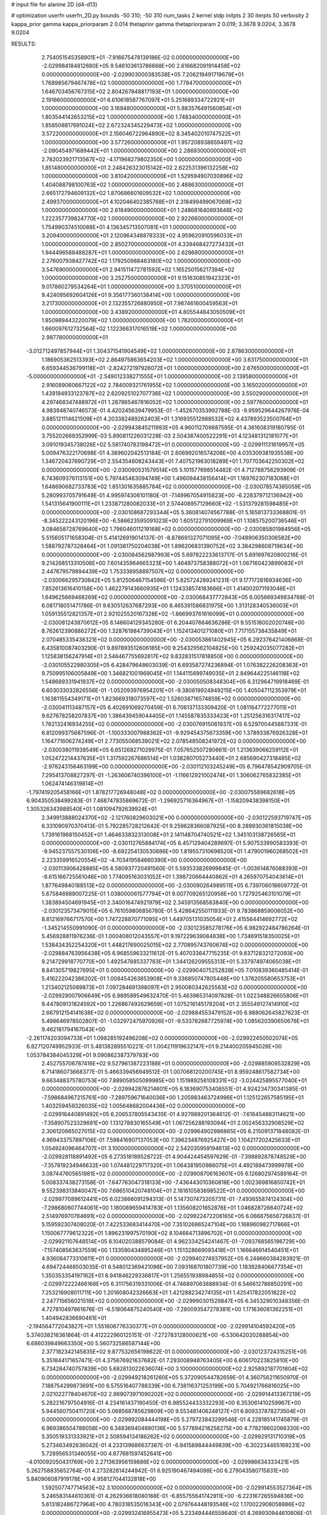 # input file for alanine 2D (d4-d13)

# optimization
userfn       userfn_2D.py
bounds       -50 310; -50 310
num_tasks    2
kernel       stdp
initpts      2 30
iterpts      50
verbosity    2
kappa_prior  gamma
kappa_priorparam 2 0.014
thetaprior gamma
thetapriorparam 2 0.019; 3.3678 9.0204; 3.3678 9.0204


RESULTS:
  2.754051545358901E+01 -7.916675478139186E-02  0.000000000000000E+00      -2.029984184812680E+05
  9.546103613786668E+00  2.616682091914458E+02  0.000000000000000E+00      -2.029903000383538E+05
  7.206219491719679E+01  1.768985679467478E+02  1.000000000000000E+00       1.778470000000000E+01
  1.646703456767315E+02  2.804267848817193E+01  1.000000000000000E+00       2.191660000000000E+01
  6.610618587767097E+01  5.251689334722921E+01  1.000000000000000E+00       3.169480000000000E+01
  5.883576491560854E+01  1.803544142653215E+02  1.000000000000000E+00       1.748340000000000E+01
  1.858508817691024E+02  2.672324345229473E+02  1.000000000000000E+00       3.572200000000000E+01
  2.156046722964890E+02  8.345402010747522E+01  1.000000000000000E+00       3.577260000000000E+01
  1.957208938659497E+02 -2.090454971689442E+01  1.000000000000000E+00       2.286930000000000E+01
  2.782023921713567E+02 -4.171968279802350E+00  1.000000000000000E+00       1.851480000000000E+01
  2.248426323015142E+02  2.622531396132258E+02  1.000000000000000E+00       3.810420000000000E+01
  1.529594907030896E+02  1.404088798100763E+02  1.000000000000000E+00       2.488630000000000E+01
  2.665172794609132E+02  1.870686601609532E+02  1.000000000000000E+00       2.499370000000000E+01
  4.102046402385768E+01  2.318499499067069E+02  1.000000000000000E+00       2.618490000000000E+01
  1.248681640893646E+02  1.222357739824770E+02  1.000000000000000E+00       2.922660000000000E+01
  1.754990374510088E+01  4.136345713507081E+01  1.000000000000000E+00       3.209400000000000E+01
  2.120964348878333E+02  4.959620910596033E+01  1.000000000000000E+00       2.850270000000000E+01
  4.339468427273432E+01  1.944496588488287E+01  1.000000000000000E+00       2.628680000000000E+01
  2.276007938427742E+02  1.179250988463180E+02  1.000000000000000E+00       3.547690000000000E+01
  2.941511472781592E+02  1.165250156217394E+02  1.000000000000000E+00       3.252750000000000E+01
  9.151630851942323E+01  9.017860279534264E+01  1.000000000000000E+00       3.370510000000000E+01
  9.424095692604126E+01  9.356177360138414E+00  1.000000000000000E+00       3.217300000000000E+01
  2.132355726880950E+01  7.967461600459563E+01  1.000000000000000E+00       3.438920000000000E+01
  4.805544843050509E+01  1.850989443220079E+02  1.000000000000000E+00       1.782000000000000E+01
  1.660097612732564E+02  1.122366317016519E+02  1.000000000000000E+00       2.987780000000000E+01
 -3.012712497857944E+01  1.304371541904549E+02  1.000000000000000E+00       2.878630000000000E+01
  1.186905362513393E+02  2.864975863654203E+02  1.000000000000000E+00       3.631750000000000E+01
  6.659344536799118E+01 -2.824272197926072E+01  1.000000000000000E+00       2.676500000000000E+01
 -5.000000000000000E+01 -2.549012338271555E+01  1.000000000000000E+00       2.139580000000000E+01
  2.916089060667122E+02  2.784009321761955E+02  1.000000000000000E+00       3.165020000000000E+01
  1.439194933123787E+02  2.620925102707736E+02  1.000000000000000E+00       3.550290000000000E+01
  4.297468347488972E+01  1.287865467816052E+02  1.000000000000000E+00       2.597760000000000E+01       4.983948740746573E-01  4.420245639479953E-01      -1.452670353992788E-03 -9.959529644267976E-04  3.885121114621509E+01  4.203382489262403E+01
  1.316935512988532E+02  4.437893523500764E+01  0.000000000000000E+00      -2.029943845211993E+05       4.960112709887595E-01  4.361608319180795E-01       3.755202669352999E-03  5.890811226031228E-03  2.504387400522291E+01  4.123481312181077E+01
  3.091019345738026E+02  5.581740783198472E+01  0.000000000000000E+00      -2.029911131619957E+05       5.009476322170698E-01  4.389602042513184E-01       2.606992016574208E+00  4.035309381935538E+00  1.346720437690729E+01  2.554354608243443E+01
  7.407521963018289E+01  1.707703642250302E+02  0.000000000000000E+00      -2.030090531579514E+05       5.101577698514482E-01  4.712788756293909E-01       6.743609376113151E+00  5.797445463094749E+00  1.496094438156414E+01  1.169762307183068E+01
  1.648690682733783E+02  1.851301635885784E+02  0.000000000000000E+00      -2.030078574385059E+05       5.280993705791649E-01  4.995974306101180E-01      -7.149967054915823E+00 -6.228379712136942E+00  1.541315641900111E+01  1.233871280082033E+01
  2.574408957129660E+02 -1.531379281598485E+01  0.000000000000000E+00      -2.030108687293344E+05       5.360814074567788E-01  5.165813733368801E-01      -8.345222243120196E+00 -6.586623595091023E+00  1.605122791009969E+01  1.108575200736546E+01
  3.084658728769640E+02  1.796046011219168E+02  0.000000000000000E+00      -2.030085801984956E+05       5.515605171658304E-01  5.414126919014137E-01      -8.878691327071095E+00 -7.048906350306582E+00  1.588792787328464E+01  1.091381750204038E+01
  1.896206831390752E+02  3.384298608719634E+00  0.000000000000000E+00      -2.030084562987993E+05       5.697822233613717E-01  5.691697620800216E-01       9.214268513310506E+00  7.601435964665323E+00  1.464973758388072E+01  1.067160423899083E+01
  2.447679579894439E+02  1.753338958897507E+02  0.000000000000000E+00      -2.030066295730642E+05       5.812506467154596E-01  5.825724289241231E-01       9.177172816934636E+00  7.852613616410158E+00  1.462279143660935E+01  1.124338574183666E+01
  1.414002071193046E+01  1.649625669468269E+02  0.000000000000000E+00      -2.030068437772843E+05       6.005669349834768E-01  6.081718051471786E-01       9.630512637687293E+00  8.465391586831975E+00  1.313128340536003E+01  1.059135512821357E+01
  2.921025520167328E+02 -1.866993761616099E+01  0.000000000000000E+00      -2.030081243870612E+05       6.146604129345280E-01  6.204407664636286E-01       9.551518002020748E+00  8.762612390886272E+00  1.328761984739043E+01  1.152413401271080E+01
  7.717155738435849E+01  2.070485335438321E+02  0.000000000000000E+00      -2.030053861402945E+05       6.292376421406868E-01  6.435810087403290E-01       9.897893512606185E+00  9.254329562104825E+00  1.259242035077282E+01  1.125838156247914E+01
  2.546467755692817E+02  9.832831517818850E+00  0.000000000000000E+00      -2.030105522980305E+05       6.428479648603039E-01  6.693587274236894E-01       1.076382226208363E+01  9.750995106005849E+00  1.346821001969045E+01  1.144115699749035E+01
  2.849644225146118E+02  1.548689331941937E+02  0.000000000000000E+00      -2.030050508348304E+05       6.312964719918469E-01  6.603033032826556E-01      -1.052093976954201E+01 -9.380619924949215E+00  1.405047112353979E+01  1.163811554349171E+01
  1.823669318073597E+02  1.526038716574859E+02  0.000000000000000E+00      -2.030041113487157E+05       6.402691069270459E-01  6.706137133309420E-01       1.081164772277011E+01  9.627678258207837E+00  1.386439459044405E+01  1.145587835333423E+01
  1.251256316317417E+02  1.762132416934255E+02  0.000000000000000E+00      -2.030076915061937E+05       6.529700445887331E-01  6.812099375687596E-01      -1.100333007988362E+01 -9.929454375673359E+00  1.378933876926328E+01  1.164771606274249E+01
  2.773055068539021E+02  2.078548508241972E+02  0.000000000000000E+00      -2.030038011938549E+05       6.651268271029975E-01  7.057652507280661E-01       1.213639066259112E+01  1.052472214437635E+01  1.317592267686514E+01  1.038280705273440E+01
  2.685690427318485E+02 -2.978243156463199E+00  0.000000000000000E+00      -2.030112103245249E+05       6.796478542909705E-01  7.295413708827297E-01      -1.263606740396100E+01 -1.116612921002474E+01  1.306062765832385E+01  1.062474146319814E+01
 -1.797419205458166E+01  1.878217726948048E+02  0.000000000000000E+00      -2.030075589682618E+05       6.904350538499283E-01  7.468747835869672E-01      -1.296925716364967E+01 -1.158209438398150E+01  1.305326343988540E+01  1.081094792639924E+01
  2.349913888024370E+02 -2.121760829603021E+00  0.000000000000000E+00      -2.030122593719747E+05       6.331090970370413E-01  5.792285728212642E-01       9.259628366087925E+00  8.289930361815038E+00  1.739161968150452E+01  1.464633832313008E+01
  2.141148704740521E+02  1.345103138726565E+01  0.000000000000000E+00      -2.030112765884174E+05       6.457129404289697E-01  5.907533990583393E-01      -9.945237557530106E+00 -8.692254130530886E+00  1.819557310698520E+01  1.479001960268502E+01
  2.223359916520554E+02 -4.703419584660390E+00  0.000000000000000E+00      -2.030113906428885E+05       6.580937720491560E-01  5.593533826999845E-01      -1.003614876088393E+01 -8.615166725561046E+00  1.774095163031052E+01  1.398720664440862E+01
  4.265970754043614E+01  1.877649840188513E+02  0.000000000000000E+00      -2.030090264989511E+05       6.739706018609772E-01  5.675846989007225E-01       1.038000061577794E+01  9.007709265120958E+00  1.727925463101079E+01  1.383894504691945E+01
  2.340016474921979E+02  2.345913568583840E+00  0.000000000000000E+00      -2.030123573479015E+05       6.761059806856780E-01  5.428642550111933E-01       9.783868859006052E+00  8.812169766717570E+00  1.747228870771095E+01  1.449705131035054E+01
  2.415564414692772E+02 -1.345214550991090E-01  0.000000000000000E+00      -2.030123585278176E+05       6.982922484786264E-01  5.456928811976236E-01       1.000408012043557E+01  9.197229639084838E+00  1.734691518350025E+01  1.538434352254320E+01
  1.448217690025015E+02  2.770895743760674E+02  0.000000000000000E+00      -2.029884763956438E+05       6.968559633211612E-01  5.407033647715235E-01       9.837128321272093E+00  9.214729918770770E+00  1.492547885337763E+01  1.344126209555313E+01
  5.337974974065038E+01  8.841305719827695E+01  0.000000000000000E+00      -2.029904075252828E+05       7.010839360485414E-01  5.416222042386202E-01       1.008454263853908E+01  9.336850747805448E+00  1.376205580653753E+01  1.213402125089873E+01
  7.097284691398097E+01  2.950080342625563E+02  0.000000000000000E+00      -2.029929007906649E+05       6.989589549632470E-01  5.463965314097828E-01       1.022348826605806E+01  9.447809131824592E+00  1.226867492629659E+01  1.075216145178204E+01
  2.355549127414910E+02  2.667912154141638E+02  0.000000000000000E+00      -2.029884553479152E+05       6.988062645827623E-01  5.498646978502807E-01      -1.032972475970926E+01 -9.533782687725974E+00  1.085620390650676E+01  9.462181794167043E+00
 -2.261174203094733E+01  1.098285192496208E+02  0.000000000000000E+00      -2.029922450502074E+05       6.827120749952933E-01  5.481382895510221E-01       1.004211919632147E+01  9.214400205945026E+00  1.053784384045329E+01  9.090862387379783E+00
  2.452755706787416E+02  9.527961387223188E+01  0.000000000000000E+00      -2.029885909532829E+05       6.714186073668377E-01  5.466339456949512E-01       1.007068120200745E+01  8.959248617582734E+00  9.663488375780753E+00  7.889058505099985E+00
  1.151989256108331E+02 -3.024425895577040E+01  0.000000000000000E+00      -2.029942876214601E+05       6.183690753408551E-01  4.924234730341385E-01      -7.598684967215761E+00 -7.289759671640036E+00  1.205983463724996E+01  1.125122657585195E+01
  1.403259459326035E+02  1.005648682004436E+02  0.000000000000000E+00      -2.029916440891492E+05       6.206537805543435E-01  4.927989201364612E-01      -7.616454883114621E+00 -7.358907523329691E+00  1.131278830165549E+01  1.067256288193094E+01
  2.002456332908529E+02  2.306120665027015E+02  0.000000000000000E+00      -2.029964902986865E+05       6.215091371848082E-01  4.969433757897106E-01       7.598416907137053E+00  7.396234876925427E+00  1.104217202425633E+01  1.054924096464707E+01
  3.100000000000000E+02  2.542035959194613E+02  0.000000000000000E+00      -2.029928118891492E+05       6.273518189528722E-01  4.904424454597629E-01      -7.398892878748529E+00 -7.357819234946632E+00  1.074481229717320E+01  1.064381950986075E+01
  4.492189473999978E+00  3.087447605651981E+02  0.000000000000000E+00      -2.029908706163601E+05       6.126802974589164E-01  5.008337438273158E-01      -7.647763047318133E+00 -7.436443010360818E+00  1.002369816850742E+01  9.552398313840047E+00
  7.686510420748104E+01  2.181810583698522E+01  0.000000000000000E+00      -2.029977089612441E+05       6.023866091294313E-01  5.147307473205731E-01      -7.493655874124304E+00 -7.298680607744061E+00  1.180089659414783E+01  1.135608201652876E+01
  1.046828726640724E+02  2.514976970784691E+02  0.000000000000000E+00      -2.029922472206165E+05       6.066875656726837E-01  5.159592307408020E-01       7.422533683414470E+00  7.351026865247104E+00  1.168960982717866E+01  1.150067779612322E+01
  1.896231997570190E+02  8.104664713896702E+01  0.000000000000000E+00      -2.029921107648514E+05       6.104020388579084E-01  4.962334254241467E-01      -7.093768565196729E+00 -7.157408563637559E+00  1.133590434895246E+01  1.151328669093418E+01
  1.166646914540451E+01  4.936084773310611E+01  0.000000000000000E+00      -2.029940274937952E+05       6.248660384283921E-01  4.694724468503035E-01       6.548012369421096E+00  7.093168701807739E+00  1.183928406677354E+01  1.350353354197162E+01
  8.941846229336817E+01  1.256551938984855E+02  0.000000000000000E+00      -2.029972222466168E+05       6.311756319331006E-01  4.746897063888934E-01       6.546612786850291E+00  7.253216908011711E+00  1.201608042326663E+01  1.421288234274135E+01
  1.425417822051822E+02  2.247715656021518E+02  0.000000000000000E+00      -2.029990301529847E+05       6.345329010348356E-01  4.727810497861676E-01      -6.518064875240540E+00 -7.280093547278381E+00  1.171636081362251E+01  1.404942836690461E+01
 -2.194564772043827E+01  1.551606776330377E+01  0.000000000000000E+00      -2.029914104592420E+05       5.374038216361864E-01  4.412222960125151E-01      -7.272783128000621E+00 -6.530642020288854E+00  6.686039849663350E+00  5.560732586587144E+00
  2.377182342145835E+02  9.877532656198622E-01  0.000000000000000E+00      -2.030123724315251E+05       5.351844171657471E-01  4.375676921637682E-01       7.293008948763405E+00  6.606170223825810E+00  6.734284740757839E+00  5.682813022636074E+00
  3.100000000000000E+02  2.925892187701804E+02  0.000000000000000E+00      -2.029949218261260E+05       5.372090544782659E-01  4.360756211650970E-01       7.188754299873691E+00  6.575516407788339E+00  6.738116371253199E+00  5.704921766816025E+00
  2.021022778404670E+02  2.969073971090202E+02  0.000000000000000E+00      -2.029914413367219E+05       5.282216797504916E-01  4.234161437190450E-01       6.985524433332293E+00  6.353061410259967E+00  5.944560750411720E+00  5.068568785629809E+00
  9.553481406248127E+01  6.809337878273504E+01  0.000000000000000E+00      -2.029892084444198E+05       5.279723843299546E-01  4.228185141745879E-01       6.969386504788058E+00  6.348369404890136E+00  5.577894218258275E+00  4.778219602066330E+00
  5.350519331333921E+01  2.508594134186262E+02  0.000000000000000E+00      -2.029929131710319E+05       5.273463492636042E-01  4.233139686637387E-01      -6.941589844449839E+00 -6.302234465169231E+00  5.728956531346055E+00  4.877681597452641E+00
 -4.010092050431769E+00  2.271363956159886E+02  0.000000000000000E+00      -2.029986634333421E+05       5.262758835652764E-01  4.273282814244942E-01       6.925190467494098E+00  6.279043580715831E+00  5.840906087919178E+00  4.958127044132818E+00
  1.592507747714563E+02  3.100000000000000E+02  0.000000000000000E+00      -2.029914553527364E+05       5.246583144610361E-01  4.262936618080168E-01      -6.855755641742911E+00 -6.223167265594836E+00  5.613182486727964E+00  4.780318535016343E+00
  2.079764448193546E+02  1.170022908058886E+02  0.000000000000000E+00      -2.029932416955473E+05       5.233494446559640E-01  4.269930944610606E-01      -6.809862882859568E+00 -6.227835568447032E+00  5.463404383318663E+00  4.713701118700524E+00